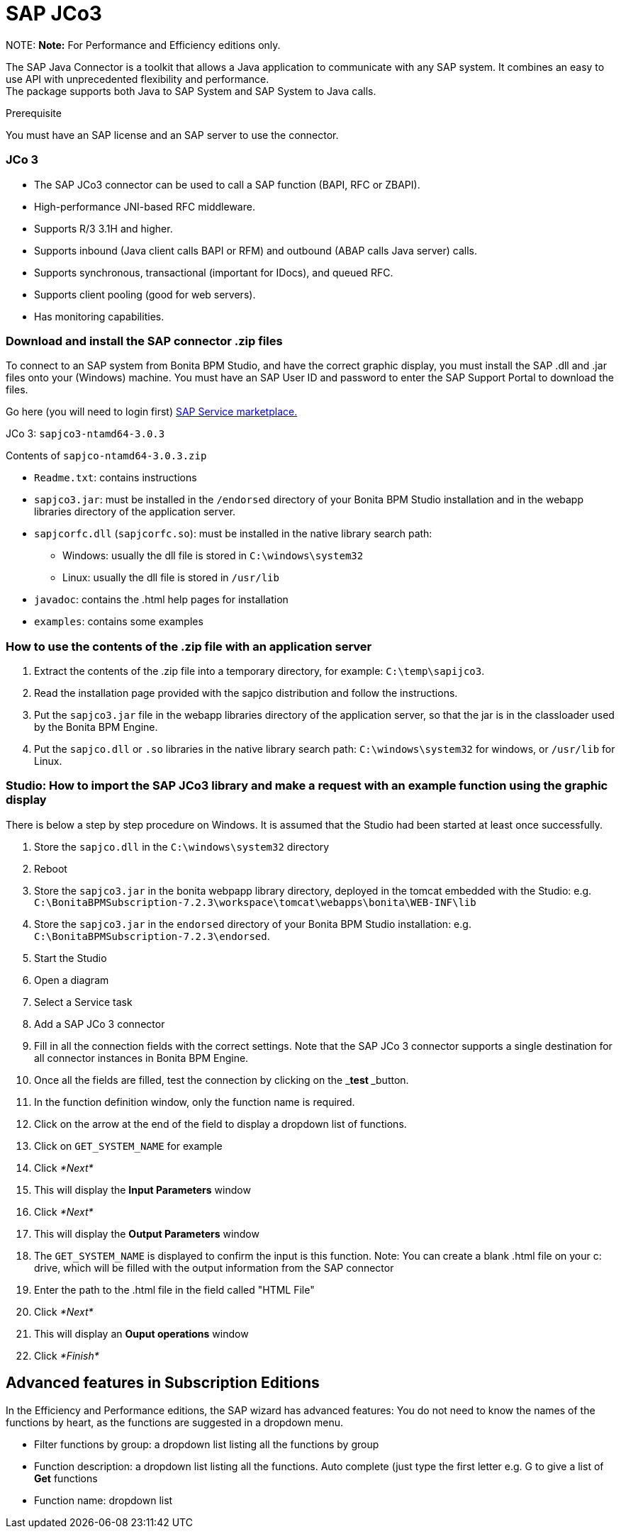 = SAP JCo3

NOTE:
*Note:* For Performance and Efficiency editions only.


The SAP Java Connector is a toolkit that allows a Java application to communicate with any SAP system. It combines an easy to use API with unprecedented flexibility and performance. +
The package supports both Java to SAP System and SAP System to Java calls.

Prerequisite
// {.h3}

You must have an SAP license and an SAP server to use the connector.

[discrete]
=== JCo 3

* The SAP JCo3 connector can be used to call a SAP function (BAPI, RFC or ZBAPI).
* High-performance JNI-based RFC middleware.
* Supports R/3 3.1H and higher.
* Supports inbound (Java client calls BAPI or RFM) and outbound (ABAP calls Java server) calls.
* Supports synchronous, transactional (important for IDocs), and queued RFC.
* Supports client pooling (good for web servers).
* Has monitoring capabilities.

[discrete]
=== Download and install the SAP connector .zip files

To connect to an SAP system from Bonita BPM Studio, and have the correct graphic display, you must install the SAP .dll and .jar files onto your (Windows) machine. You must have an SAP User ID and password to enter the SAP Support Portal to download the files.

Go here (you will need to login first) http://service.sap.com/connectors[SAP Service marketplace.]

JCo 3: `sapjco3-ntamd64-3.0.3`

Contents of `sapjco-ntamd64-3.0.3.zip`

* `Readme.txt`: contains instructions
* `sapjco3.jar`: must be installed in the `/endorsed` directory of your Bonita BPM Studio installation and in the webapp libraries directory of the application server.
* `sapjcorfc.dll` (`sapjcorfc.so`): must be installed in the native library search path:
 ** Windows: usually the dll file is stored in `C:\windows\system32`
 ** Linux: usually the dll file is stored in `/usr/lib`
* `javadoc`: contains the .html help pages for installation
* `examples`: contains some examples

[discrete]
=== How to use the contents of the .zip file with an application server

. Extract the contents of the .zip file into a temporary directory, for example: `C:\temp\sapijco3`.
. Read the installation page provided with the sapjco distribution and follow the instructions.
. Put the `sapjco3.jar` file in the webapp libraries directory of the application server, so that the jar is in the classloader used by the Bonita BPM Engine.
. Put the `sapjco.dll` or `.so` libraries in the native library search path: `C:\windows\system32` for windows, or `/usr/lib` for Linux.

[discrete]
=== Studio: How to import the SAP JCo3 library and make a request with an example function using the graphic display

There is below a step by step procedure on Windows. It is assumed that the Studio had been started at least once successfully.

. Store the `sapjco.dll` in the `C:\windows\system32` directory
. Reboot
. Store the `sapjco3.jar` in the bonita webpapp library directory, deployed in the tomcat embedded with the Studio: e.g. `C:\BonitaBPMSubscription-7.2.3\workspace\tomcat\webapps\bonita\WEB-INF\lib`
. Store the `sapjco3.jar` in the `endorsed` directory of your Bonita BPM Studio installation: e.g. `C:\BonitaBPMSubscription-7.2.3\endorsed`.
. Start the Studio
. Open a diagram
. Select a Service task
. Add a SAP JCo 3 connector
. Fill in all the connection fields with the correct settings. Note that the SAP JCo 3 connector supports a single destination for all connector instances in Bonita BPM Engine.
. Once all the fields are filled, test the connection by clicking on the _**test **_button.
. In the function definition window, only the function name is required.
. Click on the arrow at the end of the field to display a dropdown list of functions.
. Click on `GET_SYSTEM_NAME` for example
. Click _*Next*_
. This will display the *Input Parameters* window
. Click _*Next*_
. This will display the *Output Parameters* window
. The `GET_SYSTEM_NAME` is displayed to confirm the input is this function. Note: You can create a blank .html file on your c: drive, which will be filled with the output information from the SAP connector
. Enter the path to the .html file in the field called "HTML File"
. Click _*Next*_
. This will display an *Ouput operations* window
. Click _*Finish*_

== Advanced features in Subscription Editions

In the Efficiency and Performance editions, the SAP wizard has advanced features: You do not need to know the names of the functions by heart, as the functions are suggested in a dropdown menu.

* Filter functions by group: a dropdown list listing all the functions by group
* Function description: a dropdown list listing all the functions. Auto complete (just type the first letter e.g. G to give a list of *Get* functions
* Function name: dropdown list
